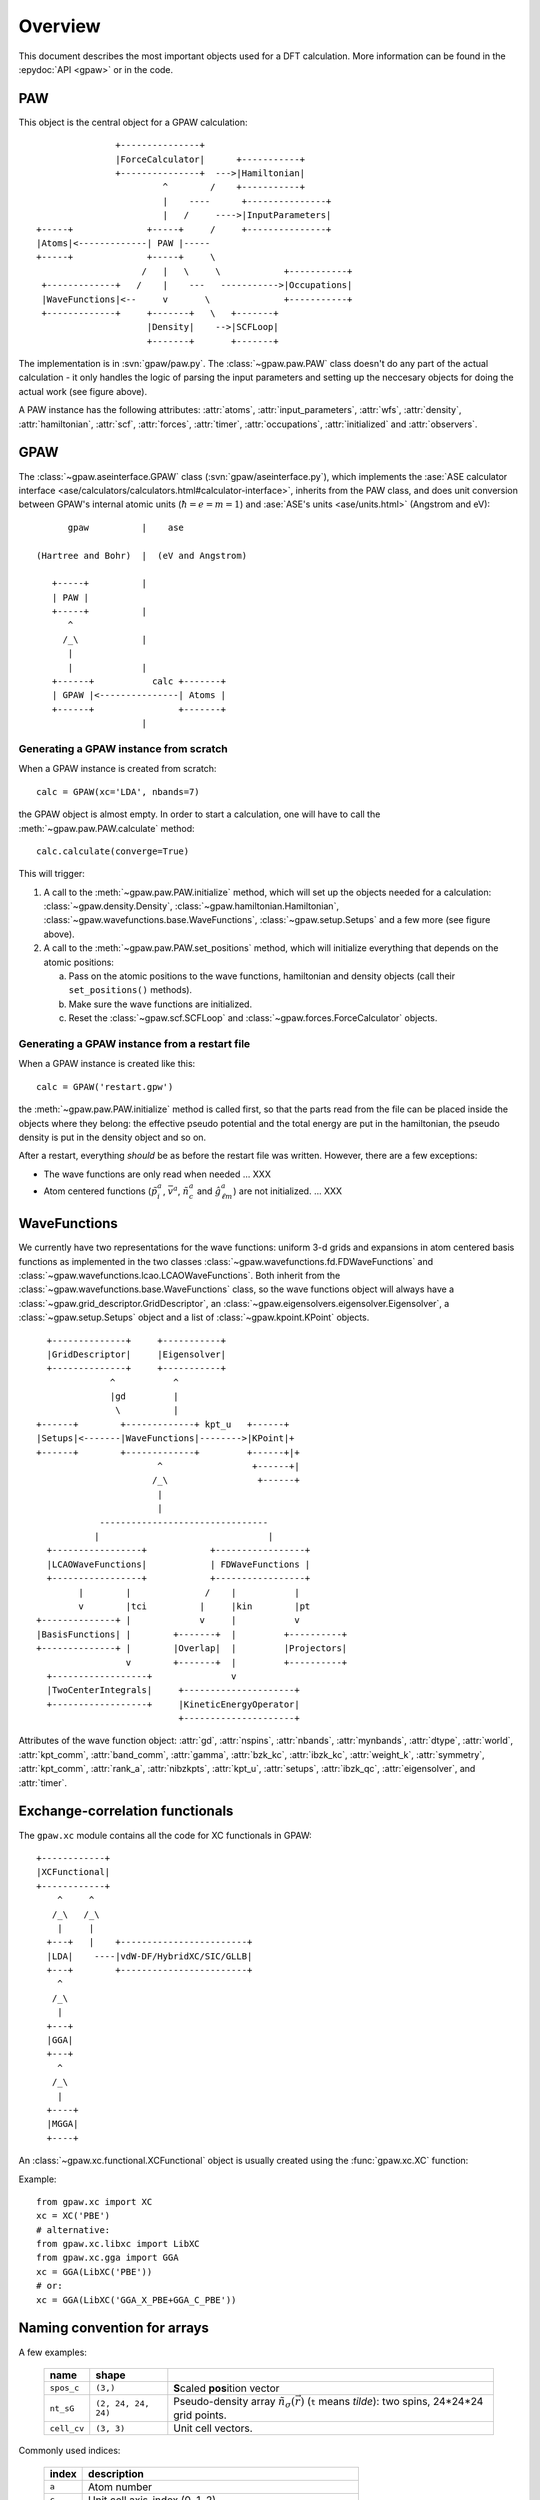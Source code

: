 .. _overview:

========
Overview
========

.. default-role:: math


This document describes the most important objects used for a DFT calculation.
More information can be found in the :epydoc:`API <gpaw>` or in the code.


PAW
===

This object is the central object for a GPAW calculation::

                    +---------------+
                    |ForceCalculator|      +-----------+
                    +---------------+  --->|Hamiltonian|
                             ^        /    +-----------+
                             |    ----      +---------------+
                             |   /     ---->|InputParameters|
     +-----+              +-----+     /     +---------------+     
     |Atoms|<-------------| PAW |-----      
     +-----+              +-----+     \          
                         /   |   \     \            +-----------+
      +-------------+   /    |    ---   ----------->|Occupations|
      |WaveFunctions|<--     v       \              +-----------+
      +-------------+     +-------+   \   +-------+    
                          |Density|    -->|SCFLoop|    
                          +-------+       +-------+

The implementation is in :svn:`gpaw/paw.py`.  The
:class:`~gpaw.paw.PAW` class doesn't do any part of the actual
calculation - it only handles the logic of parsing the input
parameters and setting up the neccesary objects for doing the actual
work (see figure above).


A PAW instance has the following attributes: :attr:`atoms`,
:attr:`input_parameters`, :attr:`wfs`, :attr:`density`,
:attr:`hamiltonian`, :attr:`scf`, :attr:`forces`, :attr:`timer`,
:attr:`occupations`, :attr:`initialized` and :attr:`observers`.



GPAW
====

The :class:`~gpaw.aseinterface.GPAW` class
(:svn:`gpaw/aseinterface.py`), which implements the :ase:`ASE calculator
interface <ase/calculators/calculators.html#calculator-interface>`,
inherits from the PAW class, and does unit conversion between GPAW's
internal atomic units (`\hbar=e=m=1`) and :ase:`ASE's units <ase/units.html>`
(Angstrom and eV)::

        gpaw          |    ase
  
  (Hartree and Bohr)  |  (eV and Angstrom)
               
     +-----+          |
     | PAW |
     +-----+          |
        ^
       /_\            |
        |
        |             |
     +------+           calc +-------+
     | GPAW |<---------------| Atoms |
     +------+                +-------+
                      |


Generating a GPAW instance from scratch
---------------------------------------

When a GPAW instance is created from scratch::

  calc = GPAW(xc='LDA', nbands=7)

the GPAW object is almost empty.  In order to start a calculation, one
will have to call the :meth:`~gpaw.paw.PAW.calculate` method::

  calc.calculate(converge=True)

This will trigger:

1) A call to the :meth:`~gpaw.paw.PAW.initialize` method, which will
   set up the objects needed for a calculation:
   :class:`~gpaw.density.Density`,
   :class:`~gpaw.hamiltonian.Hamiltonian`,
   :class:`~gpaw.wavefunctions.base.WaveFunctions`,
   :class:`~gpaw.setup.Setups` and a few more (see figure above).

2) A call to the :meth:`~gpaw.paw.PAW.set_positions` method, which will
   initialize everything that depends on the atomic positions:

   a) Pass on the atomic positions to the wave functions, hamiltonian
      and density objects (call their ``set_positions()`` methods).
   
   b) Make sure the wave functions are initialized.

   c) Reset the :class:`~gpaw.scf.SCFLoop` and
      :class:`~gpaw.forces.ForceCalculator` objects.




Generating a GPAW instance from a restart file
----------------------------------------------

When a GPAW instance is created like this::

  calc = GPAW('restart.gpw')

the :meth:`~gpaw.paw.PAW.initialize` method is called first, so that the
parts read from the file can be placed inside the objects where they
belong: the effective pseudo potential and the total energy are put in
the hamiltonian, the pseudo density is put in the density object and so
on.

After a restart, everything *should* be as before the restart file was
written.  However, there are a few exceptions:

* The wave functions are only read when needed ... XXX

* Atom centered functions (`\tilde{p}_i^a`, `\bar{v}^a`,
  `\tilde{n}_c^a` and `\hat{g}_{\ell m}^a`) are not
  initialized. ... XXX




WaveFunctions
=============

We currently have two representations for the wave functions: uniform
3-d grids and expansions in atom centered basis functions as
implemented in the two classes
:class:`~gpaw.wavefunctions.fd.FDWaveFunctions` and
:class:`~gpaw.wavefunctions.lcao.LCAOWaveFunctions`.  Both inherit from the
:class:`~gpaw.wavefunctions.base.WaveFunctions` class, so the wave
functions object will always have a
:class:`~gpaw.grid_descriptor.GridDescriptor`, an
:class:`~gpaw.eigensolvers.eigensolver.Eigensolver`, a
:class:`~gpaw.setup.Setups` object and a list of :class:`~gpaw.kpoint.KPoint`
objects.

::

     +--------------+     +-----------+
     |GridDescriptor|     |Eigensolver|
     +--------------+     +-----------+
                 ^           ^
                 |gd         |
                  \          |
   +------+        +-------------+ kpt_u   +------+
   |Setups|<-------|WaveFunctions|-------->|KPoint|+
   +------+        +-------------+         +------+|+
                          ^                 +------+|
                         /_\                 +------+
                          |
                          |
               --------------------------------
              |                                |
     +-----------------+            +-----------------+
     |LCAOWaveFunctions|            | FDWaveFunctions |
     +-----------------+            +-----------------+
           |        |              /    |           |
           v        |tci          |     |kin        |pt
   +--------------+ |             v     |           v
   |BasisFunctions| |        +-------+  |         +----------+
   +--------------+ |        |Overlap|  |         |Projectors|
                    v        +-------+  |         +----------+
     +------------------+               v                             
     |TwoCenterIntegrals|     +---------------------+         
     +------------------+     |KineticEnergyOperator|         
                              +---------------------+         

Attributes of the wave function object: :attr:`gd`, :attr:`nspins`,
:attr:`nbands`, :attr:`mynbands`, :attr:`dtype`, :attr:`world`,
:attr:`kpt_comm`, :attr:`band_comm`, :attr:`gamma`, :attr:`bzk_kc`,
:attr:`ibzk_kc`, :attr:`weight_k`, :attr:`symmetry`, :attr:`kpt_comm`,
:attr:`rank_a`, :attr:`nibzkpts`, :attr:`kpt_u`, :attr:`setups`,
:attr:`ibzk_qc`, :attr:`eigensolver`, and :attr:`timer`.
        


Exchange-correlation functionals
================================

The ``gpaw.xc`` module contains all the code for XC functionals in
GPAW::

   +------------+
   |XCFunctional|
   +------------+
       ^     ^
      /_\   /_\
       |     |
     +---+   |    +------------------------+
     |LDA|    ----|vdW-DF/HybridXC/SIC/GLLB|
     +---+        +------------------------+
       ^
      /_\
       |
     +---+
     |GGA|
     +---+
       ^
      /_\
       |
     +----+
     |MGGA|
     +----+

An :class:`~gpaw.xc.functional.XCFunctional` object is usually created
using the :func:`gpaw.xc.XC` function:

.. autofunc:: gpaw.xc.XC

Example::

    from gpaw.xc import XC
    xc = XC('PBE')
    # alternative:
    from gpaw.xc.libxc import LibXC
    from gpaw.xc.gga import GGA
    xc = GGA(LibXC('PBE'))
    # or:
    xc = GGA(LibXC('GGA_X_PBE+GGA_C_PBE'))




.. _overview_array_naming:

Naming convention for arrays
============================

A few examples:

 =========== =================== ===========================================
 name        shape    
 =========== =================== ===========================================
 ``spos_c``  ``(3,)``            **S**\ caled **pos**\ ition vector
 ``nt_sG``   ``(2, 24, 24, 24)`` Pseudo-density array
                                 :math:`\tilde{n}_\sigma(\vec{r})`
                                 (``t`` means *tilde*):
                                 two spins, 24*24*24 grid points.
 ``cell_cv`` ``(3, 3)``          Unit cell vectors.
 =========== =================== ===========================================


Commonly used indices:

 =======  ==================================================
 index    description
 =======  ==================================================
 ``a``    Atom number
 ``c``    Unit cell axis-index (0, 1, 2)
 ``v``    *xyz*-index (0, 1, 2)                                    
 ``k``    **k**-point index
 ``q``    **k**-point index (local, i.e. it starts at 0 on each processor)
 ``s``    Spin index (:math:`\sigma`)                           
 ``u``    Combined spin and **k**-point index (local)
 ``G``    Three indices into the coarse 3D grid                     
 ``g``    Three indices into the fine 3D grid  
 ``M``    LCAO orbital index (:math:`\mu`)
 ``n``    Principal quantum number *or* band number        
 ``l``    Angular momentum quantum number (s, p, d, ...)
 ``m``    Magnetic quantum number (0, 1, ..., 2*l - 1)         
 ``L``    ``l`` and ``m`` (``L = l**2 + m``)                                
 ``j``    Valence orbital number (``n`` and ``l``)               
 ``i``    Valence orbital number (``n``, ``l`` and ``m``)            
 ``q``    ``j1`` and ``j2`` pair                                 
 ``p``    ``i1`` and ``i2`` pair
 ``r``    CPU-rank
 =======  ==================================================


Array names and their definition
--------------------------------


.. list-table::

   * - name in the code
     - definition
   * - wfs.kpt_u[u].P_ani
     - `\langle\tilde{p}_i^a|\tilde{\psi}_{\sigma\mathbf{k}n} \rangle`
   * - density.D_asp
     - `D_{s i_1i_2}^a`
   * - hamiltonian.dH_sp
     - `\Delta H_{s i_1i_2}^a`
   * - setup.Delta_pL
     - `\Delta_{Li_1i_2}^a`
   * - setup.M_pp
     - `\Delta C_{i_1i_2i_3i_4}^a` eq. (C2) in [1]_ or eq. (47) in [2]_
   * - wfs.kpt_u[u].psit_nG
     - `\tilde{\psi}_{\sigma\mathbf{k}n}(\mathbf{r})`
   * - setup.pt_j
     - `\tilde{p}_j^a(r)`
   * - wfs.pt
     - `\tilde{p}_i^a(\mathbf{r}-\mathbf{R}^a)`

The :class:`~gpaw.setup.Setup` instances are stored in the
:class:`~gpaw.setup.Setups` list, shared by the wfs, density, and
hamiltonian instances. E.g. paw.wfs.setups, paw.density.setups, or
paw.hamiltonian.setups.


Parallelization over spins, k-points domains and states
=======================================================

When using parallelization over spins, **k**-points, bands and domains,
four different :ref:`MPI communicators <communicators>` are used:

* *mpi.world*
   Communicator containing all processors. 
* *domain_comm*
   One *domain_comm* communicator contains the whole real space 
   domain for a selection of the spin/k-point pairs and bands.
* *kpt_comm* 
   One *kpt_comm* communicator contains all k-points and spin 
   for a selection of bands over part of the real space domain.
* *band_comm* 
   One *band_comm* communicator contains all bands for a selection
   of k-points and spins over part of the real space domain.

These communicators constitute MPI groups, of which the latter three
are subsets of the ``world`` communicator. The number of members in
the a communicator group is signified by ``comm.size``. Within each
group, every element (i.e. processor) is assigned a unique index
``comm.rank`` into the list of processor ids in the group. For instance,
a *domain_comm* rank of zero signifies that the processor is first in
the group, hence it functions as a domain master.

For an example on how to use an MPI communicator to perform simple
data communication, please refer to :svn:`~doc/devel/parallelization.py`.

To investigate the way GPAW distributes calculated quantities across the
various MPI groups, simulating an MPI run can be done using ``gpaw-mpisim``::

  $ gpaw-mpisim -v --dry-run=4 --spins=2 --kpoints=4 --bands=3 --domain-decomposition=2,1,1
  
  Simulating: world.size = 4
      parsize_c = (2, 1, 1)
      parsize_bands = 1
      nspins = 2
      nibzkpts = 4
      nbands = 3
  
  world: rank=0, ranks=None
      kpt_comm    : rank=0, ranks=[0 2], mynks=4, kpt_u=[0^,1^,2^,3^]
      band_comm   : rank=0, ranks=[0], mynbands=3, mybands=[0, 1, 2]
      domain_comm : rank=0, ranks=[0 1]
  world: rank=1, ranks=None
      kpt_comm    : rank=0, ranks=[1 3], mynks=4, kpt_u=[0^,1^,2^,3^]
      band_comm   : rank=0, ranks=[1], mynbands=3, mybands=[0, 1, 2]
      domain_comm : rank=1, ranks=[0 1]
  world: rank=2, ranks=None
      kpt_comm    : rank=1, ranks=[0 2], mynks=4, kpt_u=[0v,1v,2v,3v]
      band_comm   : rank=0, ranks=[2], mynbands=3, mybands=[0, 1, 2]
      domain_comm : rank=0, ranks=[2 3]
  world: rank=3, ranks=None
      kpt_comm    : rank=1, ranks=[1 3], mynks=4, kpt_u=[0v,1v,2v,3v]
      band_comm   : rank=0, ranks=[3], mynbands=3, mybands=[0, 1, 2]
      domain_comm : rank=1, ranks=[2 3]



For the case of a :math:`\Gamma`-point calculation without band-parallelization,
all parallel communication is done in the one *domain_comm* communicator, 
which in this case is equal to *mpi.world*.

.. [1] J J. Mortensen and L. B. Hansen and K. W. Jacobsen,
       Phys. Rev. B 71 (2005) 035109.
.. [2] C. Rostgaard, `The Projector Augmented Wave Method <../paw_note.pdf>`_.



.. default-role::
